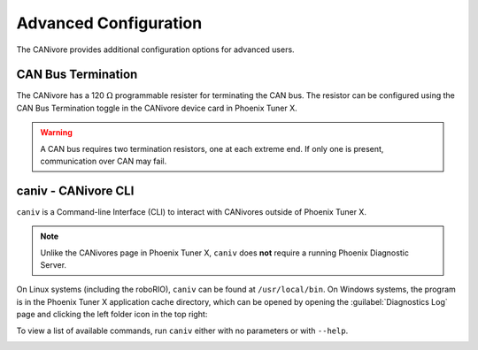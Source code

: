Advanced Configuration
======================

The CANivore provides additional configuration options for advanced users.

CAN Bus Termination
-------------------

The CANivore has a 120 :math:`\Omega` programmable resister for terminating the CAN bus. The resistor can be configured using the CAN Bus Termination toggle in the CANivore device card in Phoenix Tuner X.

.. warning:: A CAN bus requires two termination resistors, one at each extreme end. If only one is present, communication over CAN may fail.

.. image:: images/canivore-termination.png
   :width: 70%
   :alt: CAN bus termination is the second toggle in the CANivore device card


caniv - CANivore CLI
--------------------

``caniv`` is a Command-line Interface (CLI) to interact with CANivores outside of Phoenix Tuner X.

.. note:: Unlike the CANivores page in Phoenix Tuner X, ``caniv`` does **not** require a running Phoenix Diagnostic Server.

On Linux systems (including the roboRIO), ``caniv`` can be found at ``/usr/local/bin``. On Windows systems, the program is in the Phoenix Tuner X application cache directory, which can be opened by opening the :guilabel:`Diagnostics Log` page and clicking the left folder icon in the top right:

.. image:: images/canivore-application-cache-folder.png
   :width: 70%
   :alt: Opening the Tuner X application cache folder

To view a list of available commands, run ``caniv`` either with no parameters or with ``--help``.

.. image:: images/caniv-cli.png
   :width: 70%
   :alt: Running the caniv CLI help message
